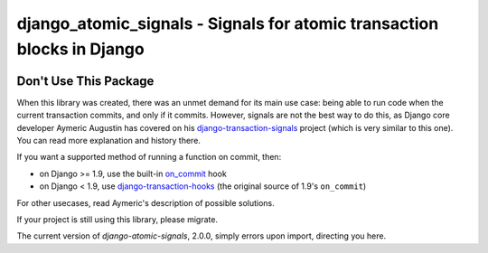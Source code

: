 django_atomic_signals - Signals for atomic transaction blocks in Django
============================================================================

.. image:: https://travis-ci.org/adamchainz/django_atomic_signals.png?branch=master
        :target: https://travis-ci.org/adamchainz/django_atomic_signals

Don't Use This Package
----------------------

When this library was created, there was an unmet demand for its main use case: being able to run code when the current
transaction commits, and only if it commits. However, signals are not the best way to do this, as Django core developer
Aymeric Augustin has covered on his `django-transaction-signals
<https://github.com/aaugustin/django-transaction-signals>`_ project (which is very similar to this one). You can read
more explanation and history there.

If you want a supported method of running a function on commit, then:

- on Django >= 1.9, use the built-in on_commit_ hook
- on Django < 1.9, use `django-transaction-hooks`_ (the original source of 1.9's ``on_commit``)

.. _on_commit: https://docs.djangoproject.com/en/dev/topics/db/transactions/#django.db.transaction.on_commit
.. _django-transaction-hooks: https://django-transaction-hooks.readthedocs.org/

For other usecases, read Aymeric's description of possible solutions.

If your project is still using this library, please migrate.

The current version of `django-atomic-signals`, 2.0.0, simply errors upon import, directing you here.
